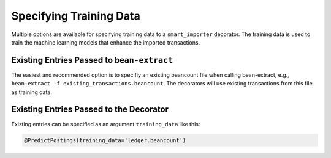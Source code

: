 Specifying Training Data
========================

Multiple options are available for specifying training data to a ``smart_importer`` decorator.
The training data is used to train the machine learning models that enhance the imported transactions.


Existing Entries Passed to ``bean-extract``
~~~~~~~~~~~~~~~~~~~~~~~~~~~~~~~~~~~~~~~~~~~

The easiest and recommended option is to specifiy an existing beancount file when calling bean-extract,
e.g., ``bean-extract -f existing_transactions.beancount``.
The decorators will use existing transactions from this file as training data.



Existing Entries Passed to the Decorator
~~~~~~~~~~~~~~~~~~~~~~~~~~~~~~~~~~~~~~~~

Existing entries can be specified as an argument ``training_data`` like this:

.. code:: python

    @PredictPostings(training_data='ledger.beancount')

